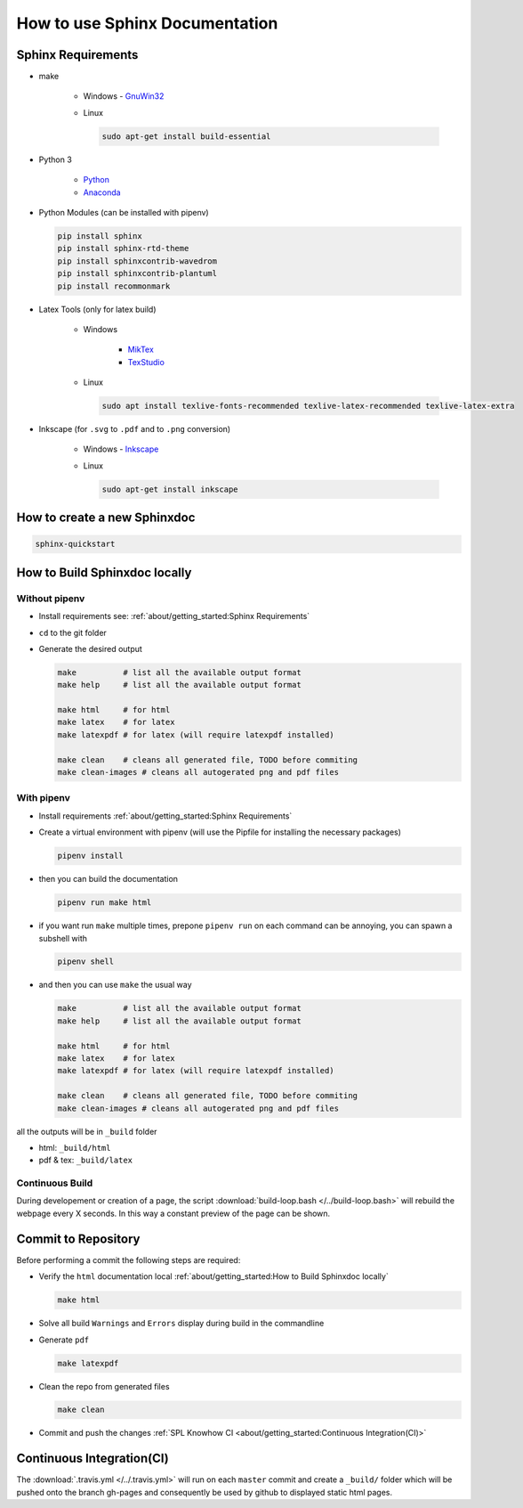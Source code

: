 .. _sphinx-doc:
.. _getting-started:

===============================
How to use Sphinx Documentation
===============================

.. comments .. contents:: :local:

Sphinx Requirements
===================

* make

   * Windows - `GnuWin32 <http://gnuwin32.sourceforge.net/packages/make.htm>`_

   * Linux

     .. code-block:: bash

        sudo apt-get install build-essential

* Python 3

   * `Python <https://www.python.org/downloads/>`_
   * `Anaconda <https://www.anaconda.com/distribution/>`_

* Python Modules (can be installed with pipenv)

  .. code-block:: bash

     pip install sphinx
     pip install sphinx-rtd-theme
     pip install sphinxcontrib-wavedrom
     pip install sphinxcontrib-plantuml
     pip install recommonmark

* Latex Tools (only for latex build)

   * Windows

      * `MikTex <https://miktex.org/>`_
      * `TexStudio <https://www.texstudio.org/>`_

   * Linux

     .. code-block:: bash

        sudo apt install texlive-fonts-recommended texlive-latex-recommended texlive-latex-extra

* Inkscape (for ``.svg`` to ``.pdf`` and to ``.png`` conversion)

   * Windows - `Inkscape <https://inkscape.org/release/>`_

   * Linux

     .. code-block:: bash

        sudo apt-get install inkscape

How to create a new Sphinxdoc
=============================

.. code-block:: bash

   sphinx-quickstart

How to Build Sphinxdoc locally
==============================

Without pipenv
--------------

* Install requirements see: :ref:`about/getting_started:Sphinx Requirements`
* ``cd`` to the git folder
* Generate the desired output

  .. code-block:: bash

     make          # list all the available output format
     make help     # list all the available output format

     make html     # for html
     make latex    # for latex
     make latexpdf # for latex (will require latexpdf installed)

     make clean    # cleans all generated file, TODO before commiting
     make clean-images # cleans all autogerated png and pdf files

With pipenv
-----------

* Install requirements :ref:`about/getting_started:Sphinx Requirements`
* Create a virtual environment with pipenv (will use the Pipfile for installing the necessary packages)

  .. code-block:: bash

     pipenv install

* then you can build the documentation

  .. code-block:: bash

     pipenv run make html

* if you want run ``make`` multiple times, prepone ``pipenv run`` on each command can be annoying, you can spawn a subshell with

  .. code-block:: bash

     pipenv shell

* and then you can use ``make`` the usual way

  .. code-block:: bash

     make          # list all the available output format
     make help     # list all the available output format

     make html     # for html
     make latex    # for latex
     make latexpdf # for latex (will require latexpdf installed)

     make clean    # cleans all generated file, TODO before commiting
     make clean-images # cleans all autogerated png and pdf files

all the outputs will be in ``_build`` folder

* html: ``_build/html``
* pdf & tex: ``_build/latex``

Continuous Build
----------------

During developement or creation of a page, the script :download:`build-loop.bash </../build-loop.bash>` will rebuild the webpage every X seconds.
In this way a constant preview of the page can be shown.

Commit to Repository
====================

Before performing a commit the following steps are required:

* Verify the ``html`` documentation local :ref:`about/getting_started:How to Build Sphinxdoc locally`

  .. code-block:: bash

     make html

* Solve all build ``Warnings`` and ``Errors`` display during build in the commandline
* Generate ``pdf``

  .. code-block:: bash

     make latexpdf

* Clean the repo from generated files

  .. code-block:: bash

     make clean

* Commit and push the changes :ref:`SPL Knowhow CI <about/getting_started:Continuous Integration(CI)>`

Continuous Integration(CI)
==========================

The :download:`.travis.yml </../.travis.yml>` will run on each ``master`` commit and create a ``_build/`` folder which will be pushed onto the branch gh-pages and consequently be used by github to displayed static html pages.

